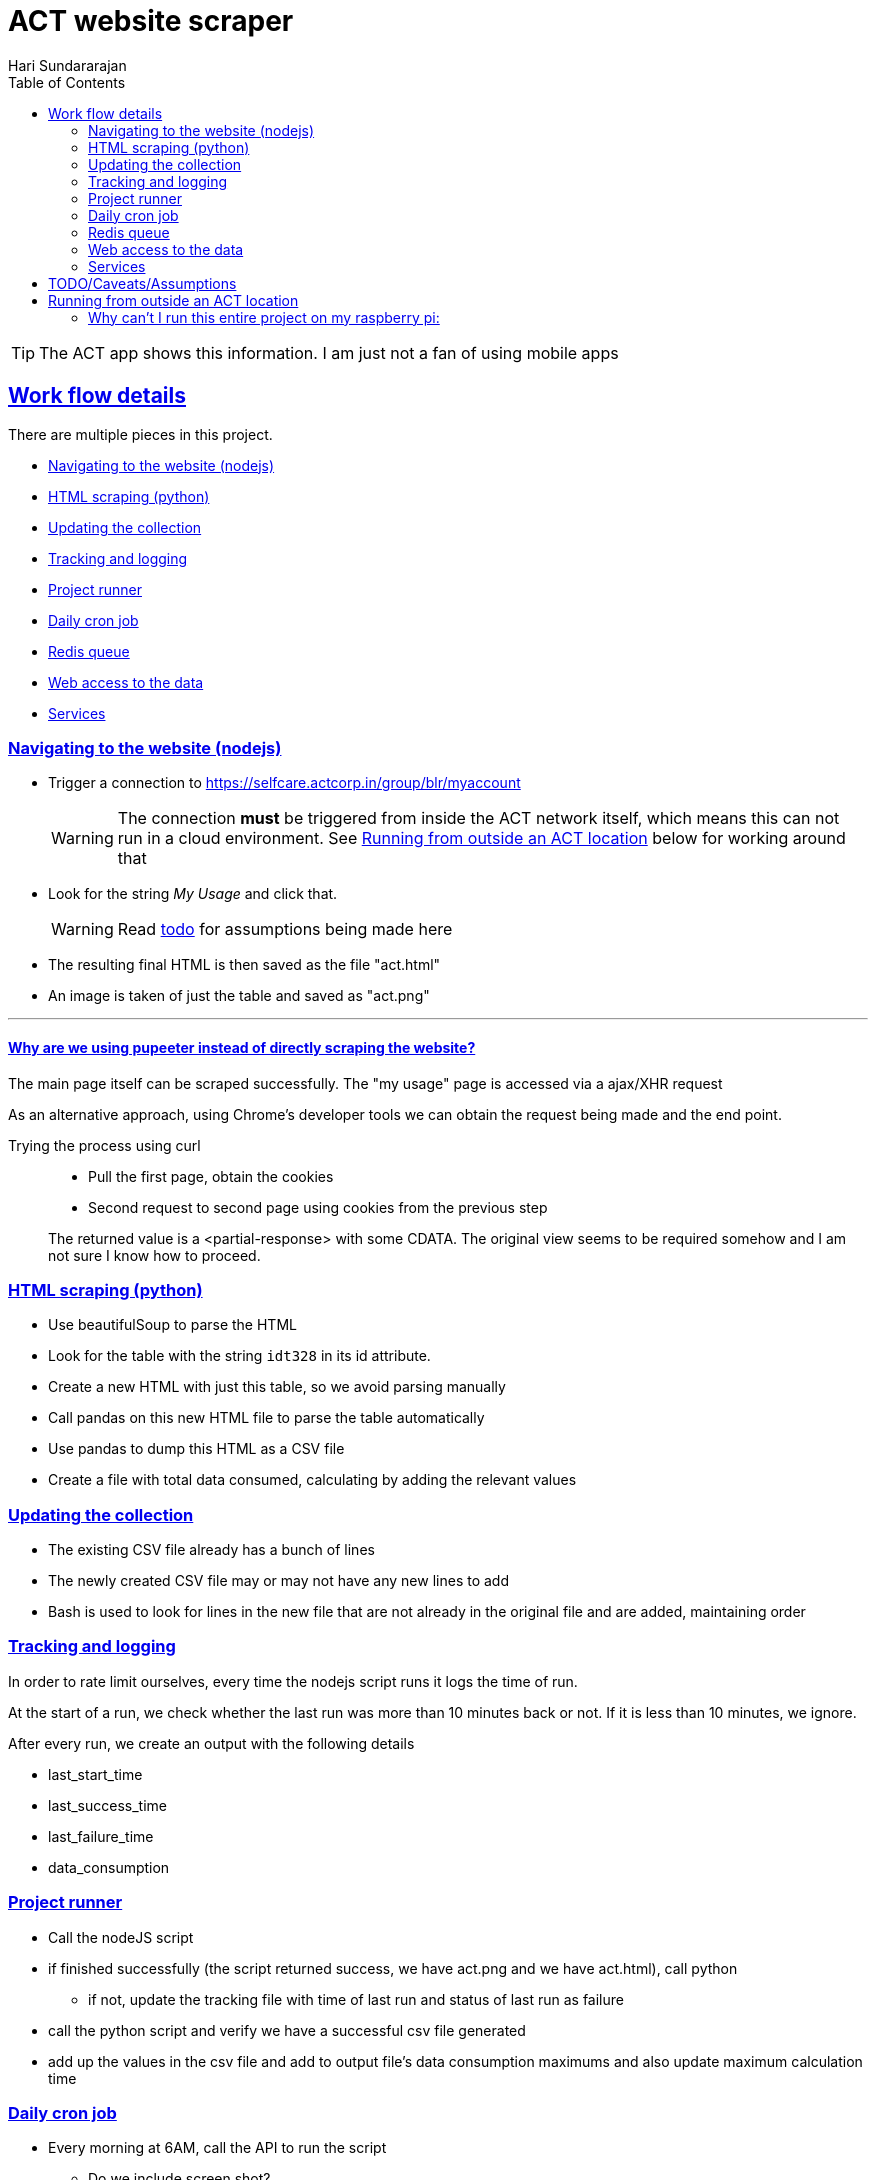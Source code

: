 = ACT website scraper
Hari Sundararajan
:toc:
:sectlinks:
:sectanchors:
:experimental:

:icons: font
:act: https://selfcare.actcorp.in/group/blr/myaccount


TIP: The ACT app shows this information. I am just not a fan of using mobile apps

== Work flow details

There are multiple pieces in this project.

* <<navigation>>
* <<scraping>>
* <<csv-update>>
* <<tracked-data>>
* <<runner>>
* <<daily-email>>
* <<redis-queue>>
* <<web-access>>
* <<services>>

[[navigation]]
=== Navigating to the website (nodejs)

* Trigger a connection to {act}
+
WARNING: The connection *must* be triggered from inside the ACT network itself, which
means this can not run in a cloud environment. See <<outside-ACT>> below for working around that

* Look for the string _My Usage_ and click that.
+
WARNING: Read <<TODO, todo>> for assumptions being made here

* The resulting final HTML is then saved as the file "act.html"
* An image is taken of just the table and saved as "act.png"

'''

==== Why are we using pupeeter instead of directly scraping the website?
The main page itself can be scraped successfully. The "my usage" page is accessed via a ajax/XHR request

As an alternative approach, using Chrome's developer tools we can obtain the request being made and the end point.

Trying the process using curl::
+
--
* Pull the first page, obtain the cookies
* Second request to second page using cookies from the previous step
--
+
The returned value is a <partial-response> with some CDATA. The original view seems to be required somehow
and I am not sure I know how to proceed.

[[scraping]]
=== HTML scraping (python)

* Use beautifulSoup to parse the HTML
* Look for the table with the string `idt328` in its id attribute.
* Create a new HTML with just this table, so we avoid parsing manually
* Call pandas on this new HTML file to parse the table automatically
* Use pandas to dump this HTML as a CSV file
* Create a file with total data consumed, calculating by adding the relevant values


[[csv-update]]
=== Updating the collection

* The existing CSV file already has a bunch of lines
* The newly created CSV file may or may not have any new lines to add
* Bash is used to look for lines in the new file that are not already in the original
file and are added, maintaining order

[[tracked-data]]
=== Tracking and logging

In order to rate limit ourselves, every time the nodejs script runs it logs
the time of run.

At the start of a run, we check whether the last run was more than 10 minutes back
or not. If it is less than 10 minutes, we ignore.

After every run, we create an output with the following details

* last_start_time
* last_success_time
* last_failure_time
* data_consumption


[[runner]]
=== Project runner

* Call the nodeJS script
* if finished successfully (the script returned success, we have act.png and we have act.html), call python
** if not, update the tracking file with time of last run and status of last run as failure
* call the python script and verify we have a successful csv file generated
* add up the values in the csv file and add to output file's data consumption maximums
  and also update maximum calculation time


[[daily-email]]
=== Daily cron job

* Every morning at 6AM, call the API to run the script
** Do we include screen shot?

[[redis-queue]]
=== Redis queue
The redis queue is used in the following ways

* Parent bash service
** blocking pop on `queue`
** when a pop happens, look at `last_start_time` , if difference with current time is more than 10 minutes
trigger a start

* Runner script
** at start, set `running` to 1
** at start, set `last_start_time` to current

[[python-redis]]
* Python backend
** if `running` is set to 1, return "running"
** if `last_start_time` differs by more than 10 minutes, return "triggering" and add to `queue`
** if `last_start_time` differs by less than 10 minutes, return "recently ran"


[[web-access]]
=== Web access to the data

This is done using
* nginx for SSL termination/ reverse proxy
* python for back end

* `/` returns the output file
* `/img` returns the image
* `/update` Do as described in <<python-redis, redis behavior>>

[[services]]
=== Services

* nodejs-express service that supports `/`  `/update` `/img`
* bash-runner that does a blocking wait and triggers the process
* redis for communication between back end and runner
* virtual framebuffer for running chrome
* reverse proxy on home machine, if being run on cloud instance


[[TODO]]
== TODO/Caveats/Assumptions

* Run the whole thing without reliance on NodeJS using python+selenium. That way,
we can run the entire project on the raspberry pi itself

* I am assuming that `+_ACTMyAccount_WAR_ACTMyAccountportlet_:j_idt35:j_idt43+` refers to
"My Details". A better way to do this would be to look for the string "my details" and find the
parent _div_ it is enclosed in

* Add the capability to support specifying a chrome path if required



[[outside-ACT]]
== Running from outside an ACT location

If this is being run from outside an ACT location, the connection must be "proxied" through
a machine at home. The proxy can be either a SOCKS proxy or a http proxy.

For my purpose, since I am running an always-on raspberry pi at home, I use ssh to
create a reverse tunnel that listens on the cloud instance, but connects to my raspberry
pi proxy (set up using proxypi). Then puppeteer is launched with a setting to connect
through this proxy

=== Why can't I run this entire project on my raspberry pi:
The raspberry pi runs ARM v6 processor. nodeJS is not available for this processor.
An alternative would be to try selenium, which is listed in the TODO
